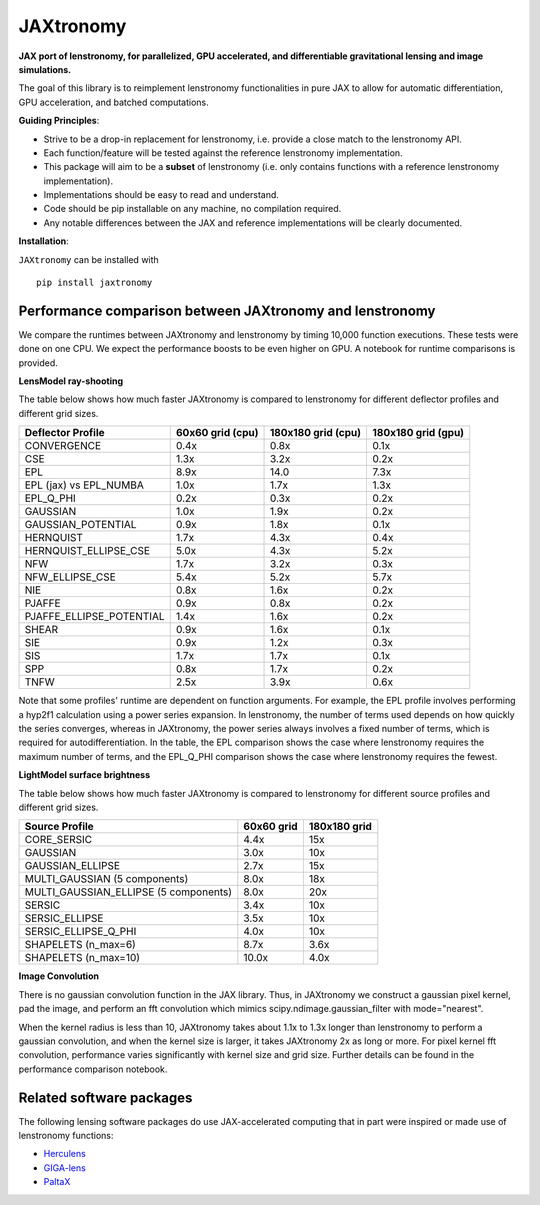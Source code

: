 ==========
JAXtronomy
==========

.. image:: https://github.com/lenstronomy/JAXtronomy/workflows/Tests/badge.svg
    :target: https://github.com/lenstronomy/JAXtronomy/actions

.. image:: https://img.shields.io/badge/License-BSD_3--Clause-blue.svg
    :target: https://github.com/lenstronomy/lenstronomy/blob/main/LICENSE

.. image:: https://codecov.io/gh/lenstronomy/JAXtronomy/graph/badge.svg?token=6EJAX8CF62 
    :target: https://codecov.io/gh/lenstronomy/JAXtronomy

.. image:: https://img.shields.io/badge/code%20style-black-000000.svg
    :target: https://github.com/psf/black

.. image:: https://img.shields.io/badge/%20formatter-docformatter-fedcba.svg
    :target: https://github.com/PyCQA/docformatter

.. image:: https://img.shields.io/badge/%20style-sphinx-0a507a.svg
    :target: https://www.sphinx-doc.org/en/master/usage/index.html

.. image:: https://img.shields.io/pypi/v/JAXtronomy?label=PyPI&logo=pypi
    :target: https://pypi.python.org/pypi/JAXtronomy

**JAX port of lenstronomy, for parallelized, GPU accelerated, and differentiable gravitational lensing and image simulations.**

The goal of this library is to reimplement lenstronomy functionalities in pure JAX to allow for automatic differentiation, GPU acceleration, and batched computations.

**Guiding Principles**:

- Strive to be a drop-in replacement for lenstronomy, i.e. provide a close match to the lenstronomy API.
- Each function/feature will be tested against the reference lenstronomy implementation.
- This package will aim to be a **subset** of lenstronomy (i.e. only contains functions with a reference lenstronomy implementation).
- Implementations should be easy to read and understand.
- Code should be pip installable on any machine, no compilation required.
- Any notable differences between the JAX and reference implementations will be clearly documented.

**Installation**:

``JAXtronomy`` can be installed with ::

  pip install jaxtronomy

Performance comparison between JAXtronomy and lenstronomy
---------------------------------------------------------

We compare the runtimes between JAXtronomy and lenstronomy by timing 10,000 function executions. These tests were done on one CPU. We expect the performance boosts to be even higher on GPU. A notebook for runtime comparisons is provided.

**LensModel ray-shooting**

The table below shows how much faster JAXtronomy is compared to lenstronomy for different deflector profiles and different grid sizes.

.. list-table::
  :header-rows: 1

  * - Deflector Profile
    - 60x60 grid (cpu)
    - 180x180 grid (cpu)
    - 180x180 grid (gpu)
  * - CONVERGENCE
    - 0.4x
    - 0.8x
    - 0.1x
  * - CSE
    - 1.3x
    - 3.2x
    - 0.2x
  * - EPL
    - 8.9x
    - 14.0
    - 7.3x
  * - EPL (jax) vs EPL_NUMBA
    - 1.0x
    - 1.7x
    - 1.3x
  * - EPL_Q_PHI
    - 0.2x
    - 0.3x
    - 0.2x
  * - GAUSSIAN
    - 1.0x
    - 1.9x
    - 0.2x
  * - GAUSSIAN_POTENTIAL
    - 0.9x
    - 1.8x
    - 0.1x
  * - HERNQUIST
    - 1.7x
    - 4.3x
    - 0.4x
  * - HERNQUIST_ELLIPSE_CSE
    - 5.0x
    - 4.3x
    - 5.2x
  * - NFW
    - 1.7x
    - 3.2x
    - 0.3x
  * - NFW_ELLIPSE_CSE
    - 5.4x
    - 5.2x
    - 5.7x
  * - NIE
    - 0.8x
    - 1.6x
    - 0.2x
  * - PJAFFE
    - 0.9x
    - 0.8x
    - 0.2x
  * - PJAFFE_ELLIPSE_POTENTIAL
    - 1.4x
    - 1.6x
    - 0.2x
  * - SHEAR
    - 0.9x
    - 1.6x
    - 0.1x
  * - SIE
    - 0.9x
    - 1.2x
    - 0.3x
  * - SIS
    - 1.7x
    - 1.7x
    - 0.1x
  * - SPP
    - 0.8x
    - 1.7x
    - 0.2x
  * - TNFW
    - 2.5x
    - 3.9x
    - 0.6x

Note that some profiles' runtime are dependent on function arguments. For example, the EPL profile involves performing a hyp2f1 calculation using a power series expansion.
In lenstronomy, the number of terms used depends on how quickly the series converges, whereas in JAXtronomy, the power series always involves a fixed number of terms, which is required for autodifferentiation.
In the table, the EPL comparison shows the case where lenstronomy requires the maximum number of terms, and the EPL_Q_PHI comparison shows the case where lenstronomy requires the fewest.

**LightModel surface brightness**

The table below shows how much faster JAXtronomy is compared to lenstronomy for different source profiles and different grid sizes.

.. list-table::
   :header-rows: 1

   * - Source Profile
     - 60x60 grid
     - 180x180 grid
   * - CORE_SERSIC
     - 4.4x
     - 15x
   * - GAUSSIAN
     - 3.0x
     - 10x
   * - GAUSSIAN_ELLIPSE
     - 2.7x
     - 15x
   * - MULTI_GAUSSIAN (5 components)
     - 8.0x
     - 18x
   * - MULTI_GAUSSIAN_ELLIPSE (5 components)
     - 8.0x
     - 20x
   * - SERSIC
     - 3.4x
     - 10x
   * - SERSIC_ELLIPSE
     - 3.5x
     - 10x
   * - SERSIC_ELLIPSE_Q_PHI
     - 4.0x
     - 10x
   * - SHAPELETS (n_max=6)
     - 8.7x
     - 3.6x
   * - SHAPELETS (n_max=10)
     - 10.0x
     - 4.0x

**Image Convolution**

There is no gaussian convolution function in the JAX library. Thus, in JAXtronomy we construct a gaussian pixel kernel, pad the image, and perform an fft convolution which mimics scipy.ndimage.gaussian_filter with mode="nearest".

When the kernel radius is less than 10, JAXtronomy takes about 1.1x to 1.3x longer than lenstronomy to perform a gaussian convolution, and when the kernel size is larger, it takes JAXtronomy 2x as long or more.
For pixel kernel fft convolution, performance varies significantly with kernel size and grid size.
Further details can be found in the performance comparison notebook.

Related software packages
-------------------------

The following lensing software packages do use JAX-accelerated computing that in part were inspired or made use of lenstronomy functions:

- Herculens_
- GIGA-lens_
- PaltaX_

.. _Herculens: https://github.com/herculens/herculens
.. _GIGA-lens: https://github.com/giga-lens/gigalens
.. _PaltaX: https://github.com/swagnercarena/paltax





